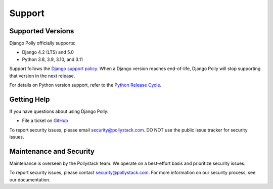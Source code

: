 =======
Support
=======

Supported Versions
------------------

Django Polly officially supports:

* Django 4.2 (LTS) and 5.0
* Python 3.8, 3.9, 3.10, and 3.11

Support follows the `Django support policy <https://www.djangoproject.com/download/#supported-versions>`_. When a Django version reaches end-of-life, Django Polly will stop supporting that version in the next release.

For details on Python version support, refer to the `Python Release Cycle <https://devguide.python.org/versions/>`_.

Getting Help
------------

If you have questions about using Django Polly:

* File a ticket on `GitHub <https://github.com/pollystack/django-polly/issues>`_

To report security issues, please email security@pollystack.com. DO NOT use the public issue tracker for security issues.

Maintenance and Security
------------------------

Maintenance is overseen by the Pollystack team. We operate on a best-effort basis and prioritize security issues.

To report security issues, please contact security@pollystack.com. For more information on our security process, see our documentation.